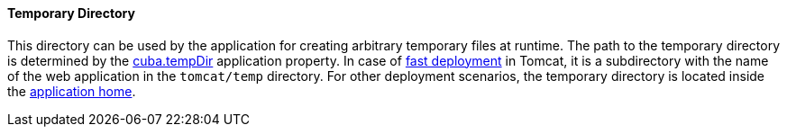 :sourcesdir: ../../../../source

[[temp_dir]]
==== Temporary Directory

This directory can be used by the application for creating arbitrary temporary files at runtime. The path to the temporary directory is determined by the <<cuba.tempDir,cuba.tempDir>> application property. In case of <<fast_deployment,fast deployment>> in Tomcat, it is a subdirectory with the name of the web application in the `tomcat/temp` directory. For other deployment scenarios, the temporary directory is located inside the <<app_home,application home>>.

